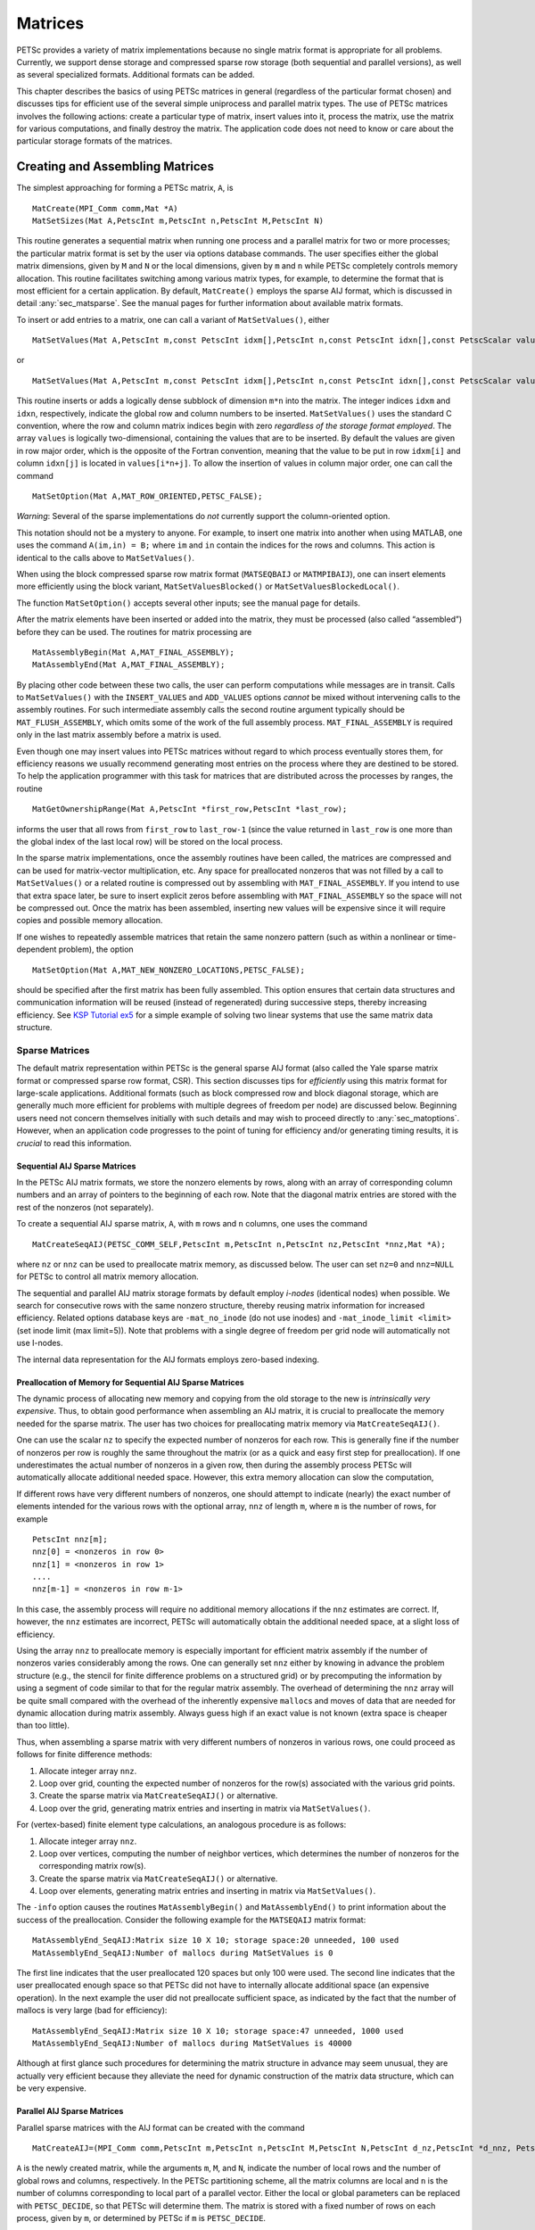 .. _chapter_matrices:

Matrices
--------

PETSc provides a variety of matrix implementations because no single
matrix format is appropriate for all problems. Currently, we support
dense storage and compressed sparse row storage (both sequential and
parallel versions), as well as several specialized formats. Additional
formats can be added.

This chapter describes the basics of using PETSc matrices in general
(regardless of the particular format chosen) and discusses tips for
efficient use of the several simple uniprocess and parallel matrix
types. The use of PETSc matrices involves the following actions: create
a particular type of matrix, insert values into it, process the matrix,
use the matrix for various computations, and finally destroy the matrix.
The application code does not need to know or care about the particular
storage formats of the matrices.

.. _sec_matcreate:

Creating and Assembling Matrices
~~~~~~~~~~~~~~~~~~~~~~~~~~~~~~~~

The simplest approaching for forming a PETSc matrix, ``A``, is 

::

   MatCreate(MPI_Comm comm,Mat *A)
   MatSetSizes(Mat A,PetscInt m,PetscInt n,PetscInt M,PetscInt N)

This routine generates a sequential matrix when running one process and
a parallel matrix for two or more processes; the particular matrix
format is set by the user via options database commands. The user
specifies either the global matrix dimensions, given by ``M`` and ``N``
or the local dimensions, given by ``m`` and ``n`` while PETSc completely
controls memory allocation. This routine facilitates switching among
various matrix types, for example, to determine the format that is most
efficient for a certain application. By default, ``MatCreate()`` employs
the sparse AIJ format, which is discussed in detail
:any:`sec_matsparse`. See the manual pages for further
information about available matrix formats.

To insert or add entries to a matrix, one can call a variant of
``MatSetValues()``, either

::

   MatSetValues(Mat A,PetscInt m,const PetscInt idxm[],PetscInt n,const PetscInt idxn[],const PetscScalar values[],INSERT_VALUES);

or

::

     MatSetValues(Mat A,PetscInt m,const PetscInt idxm[],PetscInt n,const PetscInt idxn[],const PetscScalar values[],ADD_VALUES);

This routine inserts or adds a logically dense subblock of dimension
``m*n`` into the matrix. The integer indices ``idxm`` and ``idxn``,
respectively, indicate the global row and column numbers to be inserted.
``MatSetValues()`` uses the standard C convention, where the row and
column matrix indices begin with zero *regardless of the storage format
employed*. The array ``values`` is logically two-dimensional, containing
the values that are to be inserted. By default the values are given in
row major order, which is the opposite of the Fortran convention,
meaning that the value to be put in row ``idxm[i]`` and column
``idxn[j]`` is located in ``values[i*n+j]``. To allow the insertion of
values in column major order, one can call the command

::

   MatSetOption(Mat A,MAT_ROW_ORIENTED,PETSC_FALSE);

*Warning*: Several of the sparse implementations do *not* currently
support the column-oriented option.

This notation should not be a mystery to anyone. For example, to insert
one matrix into another when using MATLAB, one uses the command
``A(im,in) = B;`` where ``im`` and ``in`` contain the indices for the
rows and columns. This action is identical to the calls above to
``MatSetValues()``.

When using the block compressed sparse row matrix format (``MATSEQBAIJ``
or ``MATMPIBAIJ``), one can insert elements more efficiently using the
block variant, ``MatSetValuesBlocked()`` or
``MatSetValuesBlockedLocal()``.

The function ``MatSetOption()`` accepts several other inputs; see the
manual page for details.

After the matrix elements have been inserted or added into the matrix,
they must be processed (also called “assembled”) before they can be
used. The routines for matrix processing are

::

   MatAssemblyBegin(Mat A,MAT_FINAL_ASSEMBLY);
   MatAssemblyEnd(Mat A,MAT_FINAL_ASSEMBLY);

By placing other code between these two calls, the user can perform
computations while messages are in transit. Calls to ``MatSetValues()``
with the ``INSERT_VALUES`` and ``ADD_VALUES`` options *cannot* be mixed
without intervening calls to the assembly routines. For such
intermediate assembly calls the second routine argument typically should
be ``MAT_FLUSH_ASSEMBLY``, which omits some of the work of the full
assembly process. ``MAT_FINAL_ASSEMBLY`` is required only in the last
matrix assembly before a matrix is used.

Even though one may insert values into PETSc matrices without regard to
which process eventually stores them, for efficiency reasons we usually
recommend generating most entries on the process where they are destined
to be stored. To help the application programmer with this task for
matrices that are distributed across the processes by ranges, the
routine

::

   MatGetOwnershipRange(Mat A,PetscInt *first_row,PetscInt *last_row);

informs the user that all rows from ``first_row`` to ``last_row-1``
(since the value returned in ``last_row`` is one more than the global
index of the last local row) will be stored on the local process.

In the sparse matrix implementations, once the assembly routines have
been called, the matrices are compressed and can be used for
matrix-vector multiplication, etc. Any space for preallocated nonzeros
that was not filled by a call to ``MatSetValues()`` or a related routine
is compressed out by assembling with ``MAT_FINAL_ASSEMBLY``. If you
intend to use that extra space later, be sure to insert explicit zeros
before assembling with ``MAT_FINAL_ASSEMBLY`` so the space will not be
compressed out. Once the matrix has been assembled, inserting new values
will be expensive since it will require copies and possible memory
allocation.

If one wishes to repeatedly assemble matrices that retain the same
nonzero pattern (such as within a nonlinear or time-dependent problem),
the option

::

   MatSetOption(Mat A,MAT_NEW_NONZERO_LOCATIONS,PETSC_FALSE);

should be specified after the first matrix has been fully assembled.
This option ensures that certain data structures and communication
information will be reused (instead of regenerated) during successive
steps, thereby increasing efficiency. See
`KSP Tutorial ex5 <https://www.mcs.anl.gov/petsc/petsc-current/src/ksp/ksp/tutorials/ex5.c.html>`__
for a simple example of solving two linear systems that use the same
matrix data structure.

.. _sec_matsparse:

Sparse Matrices
^^^^^^^^^^^^^^^

The default matrix representation within PETSc is the general sparse AIJ
format (also called the Yale sparse matrix format or compressed sparse
row format, CSR). This section discusses tips for *efficiently* using
this matrix format for large-scale applications. Additional formats
(such as block compressed row and block diagonal storage, which are
generally much more efficient for problems with multiple degrees of
freedom per node) are discussed below. Beginning users need not concern
themselves initially with such details and may wish to proceed directly
to :any:`sec_matoptions`. However, when an application code
progresses to the point of tuning for efficiency and/or generating
timing results, it is *crucial* to read this information.

Sequential AIJ Sparse Matrices
''''''''''''''''''''''''''''''

In the PETSc AIJ matrix formats, we store the nonzero elements by rows,
along with an array of corresponding column numbers and an array of
pointers to the beginning of each row. Note that the diagonal matrix
entries are stored with the rest of the nonzeros (not separately).

To create a sequential AIJ sparse matrix, ``A``, with ``m`` rows and
``n`` columns, one uses the command

::

   MatCreateSeqAIJ(PETSC_COMM_SELF,PetscInt m,PetscInt n,PetscInt nz,PetscInt *nnz,Mat *A);

where ``nz`` or ``nnz`` can be used to preallocate matrix memory, as
discussed below. The user can set ``nz=0`` and ``nnz=NULL`` for PETSc to
control all matrix memory allocation.

The sequential and parallel AIJ matrix storage formats by default employ
*i-nodes* (identical nodes) when possible. We search for consecutive
rows with the same nonzero structure, thereby reusing matrix information
for increased efficiency. Related options database keys are
``-mat_no_inode`` (do not use inodes) and ``-mat_inode_limit <limit>``
(set inode limit (max limit=5)). Note that problems with a single degree
of freedom per grid node will automatically not use I-nodes.

The internal data representation for the AIJ formats employs zero-based
indexing.

Preallocation of Memory for Sequential AIJ Sparse Matrices
''''''''''''''''''''''''''''''''''''''''''''''''''''''''''

The dynamic process of allocating new memory and copying from the old
storage to the new is *intrinsically very expensive*. Thus, to obtain
good performance when assembling an AIJ matrix, it is crucial to
preallocate the memory needed for the sparse matrix. The user has two
choices for preallocating matrix memory via ``MatCreateSeqAIJ()``.

One can use the scalar ``nz`` to specify the expected number of nonzeros
for each row. This is generally fine if the number of nonzeros per row
is roughly the same throughout the matrix (or as a quick and easy first
step for preallocation). If one underestimates the actual number of
nonzeros in a given row, then during the assembly process PETSc will
automatically allocate additional needed space. However, this extra
memory allocation can slow the computation,

If different rows have very different numbers of nonzeros, one should
attempt to indicate (nearly) the exact number of elements intended for
the various rows with the optional array, ``nnz`` of length ``m``, where
``m`` is the number of rows, for example

::

   PetscInt nnz[m];
   nnz[0] = <nonzeros in row 0>
   nnz[1] = <nonzeros in row 1>
   ....
   nnz[m-1] = <nonzeros in row m-1>

In this case, the assembly process will require no additional memory
allocations if the ``nnz`` estimates are correct. If, however, the
``nnz`` estimates are incorrect, PETSc will automatically obtain the
additional needed space, at a slight loss of efficiency.

Using the array ``nnz`` to preallocate memory is especially important
for efficient matrix assembly if the number of nonzeros varies
considerably among the rows. One can generally set ``nnz`` either by
knowing in advance the problem structure (e.g., the stencil for finite
difference problems on a structured grid) or by precomputing the
information by using a segment of code similar to that for the regular
matrix assembly. The overhead of determining the ``nnz`` array will be
quite small compared with the overhead of the inherently expensive
``malloc``\ s and moves of data that are needed for dynamic allocation
during matrix assembly. Always guess high if an exact value is not known
(extra space is cheaper than too little).

Thus, when assembling a sparse matrix with very different numbers of
nonzeros in various rows, one could proceed as follows for finite
difference methods:

#. Allocate integer array ``nnz``.

#. Loop over grid, counting the expected number of nonzeros for the
   row(s) associated with the various grid points.

#. Create the sparse matrix via ``MatCreateSeqAIJ()`` or alternative.

#. Loop over the grid, generating matrix entries and inserting in matrix
   via ``MatSetValues()``.

For (vertex-based) finite element type calculations, an analogous
procedure is as follows:

#. Allocate integer array ``nnz``.

#. Loop over vertices, computing the number of neighbor vertices, which
   determines the number of nonzeros for the corresponding matrix
   row(s).

#. Create the sparse matrix via ``MatCreateSeqAIJ()`` or alternative.

#. Loop over elements, generating matrix entries and inserting in matrix
   via ``MatSetValues()``.

The ``-info`` option causes the routines ``MatAssemblyBegin()`` and
``MatAssemblyEnd()`` to print information about the success of the
preallocation. Consider the following example for the ``MATSEQAIJ``
matrix format:

::

   MatAssemblyEnd_SeqAIJ:Matrix size 10 X 10; storage space:20 unneeded, 100 used
   MatAssemblyEnd_SeqAIJ:Number of mallocs during MatSetValues is 0

The first line indicates that the user preallocated 120 spaces but only
100 were used. The second line indicates that the user preallocated
enough space so that PETSc did not have to internally allocate
additional space (an expensive operation). In the next example the user
did not preallocate sufficient space, as indicated by the fact that the
number of mallocs is very large (bad for efficiency):

::

   MatAssemblyEnd_SeqAIJ:Matrix size 10 X 10; storage space:47 unneeded, 1000 used
   MatAssemblyEnd_SeqAIJ:Number of mallocs during MatSetValues is 40000

Although at first glance such procedures for determining the matrix
structure in advance may seem unusual, they are actually very efficient
because they alleviate the need for dynamic construction of the matrix
data structure, which can be very expensive.

Parallel AIJ Sparse Matrices
''''''''''''''''''''''''''''

Parallel sparse matrices with the AIJ format can be created with the
command

::

   MatCreateAIJ=(MPI_Comm comm,PetscInt m,PetscInt n,PetscInt M,PetscInt N,PetscInt d_nz,PetscInt *d_nnz, PetscInt o_nz,PetscInt *o_nnz,Mat *A);

``A`` is the newly created matrix, while the arguments ``m``, ``M``, and
``N``, indicate the number of local rows and the number of global rows
and columns, respectively. In the PETSc partitioning scheme, all the
matrix columns are local and ``n`` is the number of columns
corresponding to local part of a parallel vector. Either the local or
global parameters can be replaced with ``PETSC_DECIDE``, so that PETSc
will determine them. The matrix is stored with a fixed number of rows on
each process, given by ``m``, or determined by PETSc if ``m`` is
``PETSC_DECIDE``.

If ``PETSC_DECIDE`` is not used for the arguments ``m`` and ``n``, then
the user must ensure that they are chosen to be compatible with the
vectors. To do this, one first considers the matrix-vector product
:math:`y = A x`. The ``m`` that is used in the matrix creation routine
``MatCreateAIJ()`` must match the local size used in the vector creation
routine ``VecCreateMPI()`` for ``y``. Likewise, the ``n`` used must
match that used as the local size in ``VecCreateMPI()`` for ``x``.

The user must set ``d_nz=0``, ``o_nz=0``, ``d_nnz=``\ NULL, and
``o_nnz=NULL`` for PETSc to control dynamic allocation of matrix memory
space. Analogous to ``nz`` and ``nnz`` for the routine
``MatCreateSeqAIJ()``, these arguments optionally specify nonzero
information for the diagonal (``d_nz`` and ``d_nnz``) and off-diagonal
(``o_nz`` and ``o_nnz``) parts of the matrix. For a square global
matrix, we define each process’s diagonal portion to be its local rows
and the corresponding columns (a square submatrix); each process’s
off-diagonal portion encompasses the remainder of the local matrix (a
rectangular submatrix). The rank in the MPI communicator determines the
absolute ordering of the blocks. That is, the process with rank 0 in the
communicator given to ``MatCreateAIJ()`` contains the top rows of the
matrix; the i\ :math:`^{th}` process in that communicator contains the
i\ :math:`^{th}` block of the matrix.

Preallocation of Memory for Parallel AIJ Sparse Matrices
''''''''''''''''''''''''''''''''''''''''''''''''''''''''

As discussed above, preallocation of memory is critical for achieving
good performance during matrix assembly, as this reduces the number of
allocations and copies required. We present an example for three
processes to indicate how this may be done for the ``MATMPIAIJ`` matrix
format. Consider the 8 by 8 matrix, which is partitioned by default with
three rows on the first process, three on the second and two on the
third.

.. math::

   \left( \begin{array}{cccccccccc}
   1  & 2  & 0  & | & 0  & 3  & 0  & |  & 0  & 4  \\
   0  & 5  & 6  & | & 7  & 0  & 0  & |  & 8  & 0 \\
   9  & 0  & 10 & | & 11 & 0  & 0  & |  & 12 & 0  \\
   \hline \\
   13 & 0  & 14 & | & 15 & 16 & 17 & |  & 0  & 0  \\
   0  & 18 & 0  & | & 19 & 20 & 21 & |  & 0  & 0 \\
   0  & 0  & 0  & | & 22 & 23 & 0  & |  & 24 & 0 \\
   \hline \\
   25 & 26 & 27 & | & 0  & 0  & 28 & |  & 29 & 0 \\
   30 & 0  & 0  & | & 31 & 32 & 33 & |  & 0  &34
   \end{array} \right)

The “diagonal” submatrix, ``d``, on the first process is given by

.. math::

   \left( \begin{array}{ccc}
   1  & 2  & 0  \\
   0  & 5  & 6  \\
   9  & 0  & 10
   \end{array} \right),

while the “off-diagonal” submatrix, ``o``, matrix is given by

.. math::

   \left( \begin{array}{ccccc}
    0  & 3  & 0   & 0  & 4  \\
    7  & 0  & 0   & 8  & 0  \\
    11 & 0  & 0   & 12 & 0  \\
   \end{array} \right).

For the first process one could set ``d_nz`` to 2 (since each row has 2
nonzeros) or, alternatively, set ``d_nnz`` to :math:`\{2,2,2\}.` The
``o_nz`` could be set to 2 since each row of the ``o`` matrix has 2
nonzeros, or ``o_nnz`` could be set to :math:`\{2,2,2\}`.

For the second process the ``d`` submatrix is given by

.. math::

   \left( \begin{array}{cccccccccc}
    15 & 16 & 17 \\
    19 & 20 & 21 \\
    22 & 23 & 0
   \end{array} \right) .

Thus, one could set ``d_nz`` to 3, since the maximum number of nonzeros
in each row is 3, or alternatively one could set ``d_nnz`` to
:math:`\{3,3,2\}`, thereby indicating that the first two rows will have
3 nonzeros while the third has 2. The corresponding ``o`` submatrix for
the second process is

.. math::

   \left( \begin{array}{cccccccccc}
   13 & 0  & 14 &  0  & 0  \\
   0  & 18 & 0  &  0  & 0 \\
   0  & 0  & 0  &  24 & 0 \\
   \end{array} \right)

so that one could set ``o_nz`` to 2 or ``o_nnz`` to {2,1,1}.

Note that the user never directly works with the ``d`` and ``o``
submatrices, except when preallocating storage space as indicated above.
Also, the user need not preallocate exactly the correct amount of space;
as long as a sufficiently close estimate is given, the high efficiency
for matrix assembly will remain.

As described above, the option ``-info`` will print information about
the success of preallocation during matrix assembly. For the
``MATMPIAIJ`` and ``MATMPIBAIJ`` formats, PETSc will also list the
number of elements owned by on each process that were generated on a
different process. For example, the statements

::

   MatAssemblyBegin_MPIAIJ:Stash has 10 entries, uses 0 mallocs
   MatAssemblyBegin_MPIAIJ:Stash has 3 entries, uses 0 mallocs
   MatAssemblyBegin_MPIAIJ:Stash has 5 entries, uses 0 mallocs

indicate that very few values have been generated on different
processes. On the other hand, the statements

::

   MatAssemblyBegin_MPIAIJ:Stash has 100000 entries, uses 100 mallocs
   MatAssemblyBegin_MPIAIJ:Stash has 77777 entries, uses 70 mallocs

indicate that many values have been generated on the “wrong” processes.
This situation can be very inefficient, since the transfer of values to
the “correct” process is generally expensive. By using the command
``MatGetOwnershipRange()`` in application codes, the user should be able
to generate most entries on the owning process.

*Note*: It is fine to generate some entries on the “wrong” process.
Often this can lead to cleaner, simpler, less buggy codes. One should
never make code overly complicated in order to generate all values
locally. Rather, one should organize the code in such a way that *most*
values are generated locally.

Limited-Memory Variable Metric (LMVM) Matrices
''''''''''''''''''''''''''''''''''''''''''''''

Variable metric methods, also known as quasi-Newton methods, are
frequently used for root finding problems and approximate Jacobian
matrices or their inverses via sequential nonlinear updates based on the
secant condition. The limited-memory variants do not store the full
explicit Jacobian, and instead compute forward products and inverse
applications based on a fixed number of stored update vectors.

.. list-table:: PETSc LMVM matrix implementations.
  :name: tab_matlmvmimpl
  :header-rows: 1

  * - Method
    - PETSc Type
    - Name
    - Property
  * - "Good" Broyden   :cite:`griewank2012broyden`
    - ``MATLMVMBrdn``
    - ``lmvmbrdn``
    - Square
  * - "Bad" Broyden :cite:`griewank2012broyden`
    - ``MATLMVMBadBrdn``
    - ``lmvmbadbrdn``
    - Square
  * - Symmetric Rank-1 :cite:`NW99`
    - ``MATLMVMSR1``
    - ``lmvmsr1``
    - Symmetric
  * - Davidon-Fletcher-Powell (DFP) :cite:`NW99`
    - ``MATLMVMDFP``
    - ``lmvmdfp``
    - SPD
  * - Broyden-Fletcher-Goldfarb-Shanno (BFGS)
       :cite:`NW99`
    - ``MATLMVMBFGS``
    - ``lmvmbfgs``
    - SPD
  * - Restricted Broyden Family :cite:`erway2017solving`
    - ``MATLMVMSymBrdn``
    - ``lmvmsymbrdn``
    - SPD
  * - Restricted Broyden Family (full-memory diagonal)
    - ``MATLMVMDiagBrdn``
    - ``lmvmdiagbrdn``
    - SPD

PETSc implements seven different LMVM matrices listed in the
table above. They can be created using the
``MatCreate()`` and ``MatSetType()`` workflow, and share a number of
common interface functions. We will review the most important ones
below:

-  ``MatLMVMAllocate(Mat B, Vec X, Vec F)`` – Creates the internal data
   structures necessary to store nonlinear updates and compute
   forward/inverse applications. The ``X`` vector defines the solution
   space while the ``F`` defines the function space for the history of
   updates.

-  ``MatLMVMUpdate(MatB, Vec X, Vec F)`` – Applies a nonlinear update to
   the approximate Jacobian such that :math:`s_k = x_k - x_{k-1}` and
   :math:`y_k = f(x_k) - f(x_{k-1})`, where :math:`k` is the index for
   the update.

-  ``MatLMVMReset(Mat B, PetscBool destructive)`` – Flushes the
   accumulated nonlinear updates and resets the matrix to the initial
   state. If ``destructive = PETSC_TRUE``, the reset also destroys the
   internal data structures and necessitates another allocation call
   before the matrix can be updated and used for products and solves.

-  ``MatLMVMSetJ0(Mat B, Mat J0)`` – Defines the initial Jacobian to
   apply the updates to. If no initial Jacobian is provided, the updates
   are applied to an identity matrix.

LMVM matrices can be applied to vectors in forward mode via
``MatMult()`` or ``MatMultAdd()``, and in inverse mode via
``MatSolve()``. They also support ``MatGetVecs()``, ``MatDuplicate()``
and ``MatCopy()`` operations. The maximum number of :math:`s_k` and
:math:`y_k` update vectors stored can be changed via
``-mat_lmvm_num_vecs`` option.

Restricted Broyden Family, DFP and BFGS methods additionally implement
special Jacobian initialization and scaling options available via
``-mat_lmvm_scale_type <none,scalar,diagonal>``. We describe these
choices below:

-  ``none`` – Sets the initial Jacobian to be equal to the identity
   matrix. No extra computations are required when obtaining the search
   direction or updating the approximation. However, the number of
   function evaluations required to converge the Newton solution is
   typically much larger than what is required when using other
   initializations.

-  ``scalar`` – Defines the initial Jacobian as a scalar multiple of the
   identity matrix. The scalar value :math:`\sigma` is chosen by solving
   the one dimensional optimization problem

   .. math:: \min_\sigma \|\sigma^\alpha Y - \sigma^{\alpha - 1} S\|_F^2,

   where :math:`S` and :math:`Y` are the matrices whose columns contain
   a subset of update vectors :math:`s_k` and :math:`y_k`, and
   :math:`\alpha \in [0, 1]` is defined by the user via
   ``-mat_lmvm_alpha`` and has a different default value for each LMVM
   implementation (e.g.: default :math:`\alpha = 1` for BFGS produces
   the well-known :math:`y_k^T s_k / y_k^T y_k` scalar initialization).
   The number of updates to be used in the :math:`S` and :math:`Y`
   matrices is 1 by default (i.e.: the latest update only) and can be
   changed via ``-mat_lmvm_scalar_hist``. This technique is inspired by
   Gilbert and Lemarechal :cite:`gilbert-lemarechal`.

-  ``diagonal`` – Uses a full-memory restricted Broyden update formula
   to construct a diagonal matrix for the Jacobian initialization.
   Although the full-memory formula is utilized, the actual memory
   footprint is restricted to only the vector representing the diagonal
   and some additional work vectors used in its construction. The
   diagonal terms are also re-scaled with every update as suggested in
   :cite:`gilbert-lemarechal`. This initialization requires
   the most computational effort of the available choices but typically
   results in a significant reduction in the number of function
   evaluations taken to compute a solution.

Note that the user-provided initial Jacobian via ``MatLMVMSetJ0()``
overrides and disables all built-in initialization methods.

.. _sec_matdense:

Dense Matrices
^^^^^^^^^^^^^^

PETSc provides both sequential and parallel dense matrix formats, where
each process stores its entries in a column-major array in the usual
Fortran style. To create a sequential, dense PETSc matrix, ``A`` of
dimensions ``m`` by ``n``, the user should call

::

   MatCreateSeqDense(PETSC_COMM_SELF,PetscInt m,PetscInt n,PetscScalar *data,Mat *A);

The variable ``data`` enables the user to optionally provide the
location of the data for matrix storage (intended for Fortran users who
wish to allocate their own storage space). Most users should merely set
``data`` to ``NULL`` for PETSc to control matrix memory allocation. To
create a parallel, dense matrix, ``A``, the user should call

::

   MatCreateDense(MPI_Comm comm,PetscInt m,PetscInt n,PetscInt M,PetscInt N,PetscScalar *data,Mat *A)

The arguments ``m``, ``n``, ``M``, and ``N``, indicate the number of
local rows and columns and the number of global rows and columns,
respectively. Either the local or global parameters can be replaced with
``PETSC_DECIDE``, so that PETSc will determine them. The matrix is
stored with a fixed number of rows on each process, given by ``m``, or
determined by PETSc if ``m`` is ``PETSC_DECIDE``.

PETSc does not provide parallel dense direct solvers, instead
interfacing to external packages that provide these solvers. Our focus
is on sparse iterative solvers.

.. _sec_matnest:

Block Matrices
^^^^^^^^^^^^^^

Block matrices arise when coupling variables with different meaning,
especially when solving problems with constraints (e.g. incompressible
flow) and “multi-physics” problems. Usually the number of blocks is
small and each block is partitioned in parallel. We illustrate for a
:math:`3\times 3` system with components labeled :math:`a,b,c`. With
some numbering of unknowns, the matrix could be written as

.. math::

   \left( \begin{array}{ccc}
       A_{aa} & A_{ab} & A_{ac} \\
       A_{ba} & A_{bb} & A_{bc} \\
       A_{ca} & A_{cb} & A_{cc}
     \end{array} \right) .

There are two fundamentally different ways that this matrix could be
stored, as a single assembled sparse matrix where entries from all
blocks are merged together (“monolithic”), or as separate assembled
matrices for each block (“nested”). These formats have different
performance characteristics depending on the operation being performed.
In particular, many preconditioners require a monolithic format, but
some that are very effective for solving block systems (see
:any:`sec_block_matrices`) are more efficient when a nested
format is used. In order to stay flexible, we would like to be able to
use the same code to assemble block matrices in both monolithic and
nested formats. Additionally, for software maintainability and testing,
especially in a multi-physics context where different groups might be
responsible for assembling each of the blocks, it is desirable to be
able to use exactly the same code to assemble a single block
independently as to assemble it as part of a larger system. To do this,
we introduce the four spaces shown in :numref:`fig_localspaces`.

-  The monolithic global space is the space in which the Krylov and
   Newton solvers operate, with collective semantics across the entire
   block system.

-  The split global space splits the blocks apart, but each split still
   has collective semantics.

-  The split local space adds ghost points and separates the blocks.
   Operations in this space can be performed with no parallel
   communication. This is often the most natural, and certainly the most
   powerful, space for matrix assembly code.

-  The monolithic local space can be thought of as adding ghost points
   to the monolithic global space, but it is often more natural to use
   it simply as a concatenation of split local spaces on each process.
   It is not common to explicitly manipulate vectors or matrices in this
   space (at least not during assembly), but it is a useful for
   declaring which part of a matrix is being assembled.

.. figure:: images/localspaces.svg
   :alt: The relationship between spaces used for coupled assembly.
   :name: fig_localspaces

   The relationship between spaces used for coupled assembly.

The key to format-independent assembly is the function

::

   MatGetLocalSubMatrix(Mat A,IS isrow,IS iscol,Mat *submat);

which provides a “view” ``submat`` into a matrix ``A`` that operates in
the monolithic global space. The ``submat`` transforms from the split
local space defined by ``iscol`` to the split local space defined by
``isrow``. The index sets specify the parts of the monolithic local
space that ``submat`` should operate in. If a nested matrix format is
used, then ``MatGetLocalSubMatrix()`` finds the nested block and returns
it without making any copies. In this case, ``submat`` is fully
functional and has a parallel communicator. If a monolithic matrix
format is used, then ``MatGetLocalSubMatrix()`` returns a proxy matrix
on ``PETSC_COMM_SELF`` that does not provide values or implement
``MatMult()``, but does implement ``MatSetValuesLocal()`` and, if
``isrow,iscol`` have a constant block size,
``MatSetValuesBlockedLocal()``. Note that although ``submat`` may not be
a fully functional matrix and the caller does not even know a priori
which communicator it will reside on, it always implements the local
assembly functions (which are not collective). The index sets
``isrow,iscol`` can be obtained using ``DMCompositeGetLocalISs()`` if
``DMComposite`` is being used. DMComposite can also be used to create
matrices, in which case the MATNEST format can be specified using
``-prefix_dm_mat_type nest`` and MATAIJ can be specified using
``-prefix_dm_mat_type aij``. See
`SNES Tutorail ex28 <https://www.mcs.anl.gov/petsc/petsc-current/src/snes/tutorials/ex28.c.html>`__
for a simple example using this interface.

.. _sec_matoptions:

Basic Matrix Operations
~~~~~~~~~~~~~~~~~~~~~~~

Table `2.2 <#fig_matrixops>`__ summarizes basic PETSc matrix operations.
We briefly discuss a few of these routines in more detail below.

The parallel matrix can multiply a vector with ``n`` local entries,
returning a vector with ``m`` local entries. That is, to form the
product

::

   MatMult(Mat A,Vec x,Vec y);

the vectors ``x`` and ``y`` should be generated with

::

   VecCreateMPI(MPI_Comm comm,n,N,&x);
   VecCreateMPI(MPI_Comm comm,m,M,&y);

By default, if the user lets PETSc decide the number of components to be
stored locally (by passing in ``PETSC_DECIDE`` as the second argument to
``VecCreateMPI()`` or using ``VecCreate()``), vectors and matrices of
the same dimension are automatically compatible for parallel
matrix-vector operations.

Along with the matrix-vector multiplication routine, there is a version
for the transpose of the matrix,

::

   MatMultTranspose(Mat A,Vec x,Vec y);

There are also versions that add the result to another vector:

::

   MatMultAdd(Mat A,Vec x,Vec y,Vec w);
   MatMultTransposeAdd(Mat A,Vec x,Vec y,Vec w);

These routines, respectively, produce :math:`w = A*x + y` and
:math:`w = A^{T}*x + y` . In C it is legal for the vectors ``y`` and
``w`` to be identical. In Fortran, this situation is forbidden by the
language standard, but we allow it anyway.

One can print a matrix (sequential or parallel) to the screen with the
command

::

   MatView(Mat mat,PETSC_VIEWER_STDOUT_WORLD);

Other viewers can be used as well. For instance, one can draw the
nonzero structure of the matrix into the default X-window with the
command

::

   MatView(Mat mat,PETSC_VIEWER_DRAW_WORLD);

Also one can use

::

   MatView(Mat mat,PetscViewer viewer);

where ``viewer`` was obtained with ``PetscViewerDrawOpen()``. Additional
viewers and options are given in the ``MatView()`` man page and
:any:`sec_viewers`.

.. list-table:: PETSc Matrix Operations
  :name: fig_matrixops
  :header-rows: 1

  * - Function Name
    - Operation
  * - ``MatAXPY(Mat Y, PetscScalar a, Mat X, MatStructure s);``
    - :math:`Y = Y + a*X`
  * - ``MatMult(Mat A,Vec x, Vec y);``
    - :math:`y = A*x`
  * - ``MatMultAdd(Mat A,Vec x, Vec y,Vec z);``
    - :math:`z = y + A*x`
  * - ``MatMultTranspose(Mat A,Vec x, Vec y);``
    - :math:`y = A^{T}*x`
  * - ``MatMultTransposeAdd(Mat A, Vec x, Vec y, Vec z);``
    - :math:`z = y + A^{T}*x`
  * - ``MatNorm(Mat A,NormType type, PetscReal *r);``
    - :math:`r = A_{type}`
  * - ``MatDiagonalScale(Mat A,Vec l,Vec r);``
    - :math:`A = \text{diag}(l)*A*\text{diag}(r)`
  * - ``MatScale(Mat A,PetscScalar a);``
    - :math:`A = a*A`
  * - ``MatConvert(Mat A, MatType type, Mat *B);``
    - :math:`B = A`
  * - ``MatCopy(Mat A, Mat B, MatStructure s);``
    - :math:`B = A`
  * - ``MatGetDiagonal(Mat A, Vec x);``
    - :math:`x = \text{diag}(A)`
  * - ``MatTranspose(Mat A, MatReuse, Mat* B);``
    - :math:`B = A^{T}`
  * - ``MatZeroEntries(Mat A);``
    - :math:`A = 0`
  * - ``MatShift(Mat Y, PetscScalar a);``
    - :math:`Y =  Y + a*I`

The ``NormType`` argument to ``MatNorm()`` is one of ``NORM_1``,
``NORM_INFINITY``, and ``NORM_FROBENIUS``.

.. _sec_matrixfree:

Matrix-Free Matrices
~~~~~~~~~~~~~~~~~~~~

Some people like to use matrix-free methods, which do
not require explicit storage of the matrix, for the numerical solution
of partial differential equations. To support matrix-free methods in
PETSc, one can use the following command to create a ``Mat`` structure
without ever actually generating the matrix:

::

   MatCreateShell(MPI_Comm comm,PetscInt m,PetscInt n,PetscInt M,PetscInt N,void *ctx,Mat *mat);

Here ``M`` and ``N`` are the global matrix dimensions (rows and
columns), ``m`` and ``n`` are the local matrix dimensions, and ``ctx``
is a pointer to data needed by any user-defined shell matrix operations;
the manual page has additional details about these parameters. Most
matrix-free algorithms require only the application of the linear
operator to a vector. To provide this action, the user must write a
routine with the calling sequence

::

   UserMult(Mat mat,Vec x,Vec y);

and then associate it with the matrix, ``mat``, by using the command

::

   MatShellSetOperation(Mat mat,MatOperation MATOP_MULT, (void(*)(void)) PetscErrorCode (*UserMult)(Mat,Vec,Vec));

Here ``MATOP_MULT`` is the name of the operation for matrix-vector
multiplication. Within each user-defined routine (such as
``UserMult()``), the user should call ``MatShellGetContext()`` to obtain
the user-defined context, ``ctx``, that was set by ``MatCreateShell()``.
This shell matrix can be used with the iterative linear equation solvers
discussed in the following chapters.

The routine ``MatShellSetOperation()`` can be used to set any other
matrix operations as well. The file
``$PETSC_DIR/include/petscmat.h`` (`source <https://www.mcs.anl.gov/petsc/petsc-current/include/petscmat.h.html>`__).
provides a complete list of matrix operations, which have the form
``MATOP_<OPERATION>``, where ``<OPERATION>`` is the name (in all capital
letters) of the user interface routine (for example, ``MatMult()``
:math:`\to` ``MATOP_MULT``). All user-provided functions have the same
calling sequence as the usual matrix interface routines, since the
user-defined functions are intended to be accessed through the same
interface, e.g., ``MatMult(Mat,Vec,Vec)`` :math:`\to`
``UserMult(Mat,Vec,Vec)``. The final argument for
``MatShellSetOperation()`` needs to be cast to a ``void *``, since the
final argument could (depending on the MatOperation) be a variety of
different functions.

Note that ``MatShellSetOperation()`` can also be used as a “backdoor”
means of introducing user-defined changes in matrix operations for other
storage formats (for example, to override the default LU factorization
routine supplied within PETSc for the ``MATSEQAIJ`` format). However, we
urge anyone who introduces such changes to use caution, since it would
be very easy to accidentally create a bug in the new routine that could
affect other routines as well.

See also :any:`sec_nlmatrixfree` for details on one set of
helpful utilities for using the matrix-free approach for nonlinear
solvers.

.. _sec_othermat:

Other Matrix Operations
~~~~~~~~~~~~~~~~~~~~~~~

In many iterative calculations (for instance, in a nonlinear equations
solver), it is important for efficiency purposes to reuse the nonzero
structure of a matrix, rather than determining it anew every time the
matrix is generated. To retain a given matrix but reinitialize its
contents, one can employ

::

   MatZeroEntries(Mat A);

This routine will zero the matrix entries in the data structure but keep
all the data that indicates where the nonzeros are located. In this way
a new matrix assembly will be much less expensive, since no memory
allocations or copies will be needed. Of course, one can also explicitly
set selected matrix elements to zero by calling ``MatSetValues()``.

By default, if new entries are made in locations where no nonzeros
previously existed, space will be allocated for the new entries. To
prevent the allocation of additional memory and simply discard those new
entries, one can use the option

::

   MatSetOption(Mat A,MAT_NEW_NONZERO_LOCATIONS,PETSC_FALSE);

Once the matrix has been assembled, one can factor it numerically
without repeating the ordering or the symbolic factorization. This
option can save some computational time, although it does require that
the factorization is not done in-place.

In the numerical solution of elliptic partial differential equations, it
can be cumbersome to deal with Dirichlet boundary conditions. In
particular, one would like to assemble the matrix without regard to
boundary conditions and then at the end apply the Dirichlet boundary
conditions. In numerical analysis classes this process is usually
presented as moving the known boundary conditions to the right-hand side
and then solving a smaller linear system for the interior unknowns.
Unfortunately, implementing this requires extracting a large submatrix
from the original matrix and creating its corresponding data structures.
This process can be expensive in terms of both time and memory.

One simple way to deal with this difficulty is to replace those rows in
the matrix associated with known boundary conditions, by rows of the
identity matrix (or some scaling of it). This action can be done with
the command

::

   MatZeroRows(Mat A,PetscInt numRows,PetscInt rows[],PetscScalar diag_value,Vec x,Vec b),

or equivalently,

::

   MatZeroRowsIS(Mat A,IS rows,PetscScalar diag_value,Vec x,Vec b);

For sparse matrices this removes the data structures for certain rows of
the matrix. If the pointer ``diag_value`` is ``NULL``, it even removes
the diagonal entry. If the pointer is not null, it uses that given value
at the pointer location in the diagonal entry of the eliminated rows.

One nice feature of this approach is that when solving a nonlinear
problem such that at each iteration the Dirichlet boundary conditions
are in the same positions and the matrix retains the same nonzero
structure, the user can call ``MatZeroRows()`` in the first iteration.
Then, before generating the matrix in the second iteration the user
should call

::

   MatSetOption(Mat A,MAT_NEW_NONZERO_LOCATIONS,PETSC_FALSE);

From that point, no new values will be inserted into those (boundary)
rows of the matrix.

The functions ``MatZeroRowsLocal()`` and ``MatZeroRowsLocalIS()`` can
also be used if for each process one provides the Dirichlet locations in
the local numbering of the matrix. A drawback of ``MatZeroRows()`` is
that it destroys the symmetry of a matrix. Thus one can use

::

   MatZeroRowsColumns(Mat A,PetscInt numRows,PetscInt rows[],PetscScalar diag_value,Vec x,Vec b),

or equivalently,

::

   MatZeroRowsColumnsIS(Mat A,IS rows,PetscScalar diag_value,Vec x,Vec b);

Note that with all of these for a given assembled matrix it can be only
called once to update the x and b vector. It cannot be used if one
wishes to solve multiple right hand side problems for the same matrix
since the matrix entries needed for updating the b vector are removed in
its first use.

Once the zeroed rows are removed the new matrix has possibly many rows
with only a diagonal entry affecting the parallel load balancing. The
``PCREDISTRIBUTE`` preconditioner removes all the zeroed rows (and
associated columns and adjusts the right hand side based on the removed
columns) and then rebalances the resulting rows of smaller matrix across
the processes. Thus one can use ``MatZeroRows()`` to set the Dirichlet
points and then solve with the preconditioner ``PCREDISTRIBUTE``. Note
if the original matrix was symmetric the smaller solved matrix will also
be symmetric.

Another matrix routine of interest is

::

   MatConvert(Mat mat,MatType newtype,Mat *M)

which converts the matrix ``mat`` to new matrix, ``M``, that has either
the same or different format. Set ``newtype`` to ``MATSAME`` to copy the
matrix, keeping the same matrix format. See
``$PETSC_DIR/include/petscmat.h`` (`source <https://www.mcs.anl.gov/petsc/petsc-current/include/petscmat.h.html>`__)
for other available matrix types; standard ones are ``MATSEQDENSE``,
``MATSEQAIJ``, ``MATMPIAIJ``, ``MATSEQBAIJ`` and ``MATMPIBAIJ``.

In certain applications it may be necessary for application codes to
directly access elements of a matrix. This may be done by using the the
command (for local rows only)

::

   MatGetRow(Mat A,PetscInt row, PetscInt *ncols,const PetscInt (*cols)[],const PetscScalar (*vals)[]);

The argument ``ncols`` returns the number of nonzeros in that row, while
``cols`` and ``vals`` returns the column indices (with indices starting
at zero) and values in the row. If only the column indices are needed
(and not the corresponding matrix elements), one can use ``NULL`` for
the ``vals`` argument. Similarly, one can use ``NULL`` for the ``cols``
argument. The user can only examine the values extracted with
``MatGetRow()``; the values *cannot* be altered. To change the matrix
entries, one must use ``MatSetValues()``.

Once the user has finished using a row, he or she *must* call

::

   MatRestoreRow(Mat A,PetscInt row,PetscInt *ncols,PetscInt **cols,PetscScalar **vals);

to free any space that was allocated during the call to ``MatGetRow()``.

.. _sec_partitioning:

Partitioning
~~~~~~~~~~~~

For almost all unstructured grid computation, the distribution of
portions of the grid across the process’s work load and memory can have
a very large impact on performance. In most PDE calculations the grid
partitioning and distribution across the processes can (and should) be
done in a “pre-processing” step before the numerical computations.
However, this does not mean it need be done in a separate, sequential
program; rather, it should be done before one sets up the parallel grid
data structures in the actual program. PETSc provides an interface to
the ParMETIS (developed by George Karypis; see
`the PETSc installation instructions <https://www.mcs.anl.gov/petsc/documentation/installation.html>`__.
for directions on installing PETSc to use ParMETIS) to allow the
partitioning to be done in parallel. PETSc does not currently provide
directly support for dynamic repartitioning, load balancing by migrating
matrix entries between processes, etc. For problems that require mesh
refinement, PETSc uses the “rebuild the data structure” approach, as
opposed to the “maintain dynamic data structures that support the
insertion/deletion of additional vector and matrix rows and columns
entries” approach.

Partitioning in PETSc is organized around the ``MatPartitioning``
object. One first creates a parallel matrix that contains the
connectivity information about the grid (or other graph-type object)
that is to be partitioned. This is done with the command

::

   MatCreateMPIAdj(MPI_Comm comm,int mlocal,PetscInt n,const PetscInt ia[],const PetscInt ja[],PetscInt *weights,Mat *Adj);

The argument ``mlocal`` indicates the number of rows of the graph being
provided by the given process, ``n`` is the total number of columns;
equal to the sum of all the ``mlocal``. The arguments ``ia`` and ``ja``
are the row pointers and column pointers for the given rows; these are
the usual format for parallel compressed sparse row storage, using
indices starting at 0, *not* 1.

.. figure:: images/usg.*
   :alt: Numbering on Simple Unstructured Grid
   :name: fig_usg

   Numbering on Simple Unstructured Grid

This, of course, assumes that one has already distributed the grid
(graph) information among the processes. The details of this initial
distribution is not important; it could be simply determined by
assigning to the first process the first :math:`n_0` nodes from a file,
the second process the next :math:`n_1` nodes, etc.

For example, we demonstrate the form of the ``ia`` and ``ja`` for a
triangular grid where we

(1) partition by element (triangle)

-  Process 0: ``mlocal = 2``, ``n = 4``, ``ja =``\ ``{2,3, 3}``,
   ``ia =`` ``{0,2,3}``

-  Process 1: ``mlocal = 2``, ``n = 4``, ``ja =``\ ``{0, 0,1}``,
   ``ia =``\ ``{0,1,3}``

Note that elements are not connected to themselves and we only indicate
edge connections (in some contexts single vertex connections between
elements may also be included). We use a space above to denote the
transition between rows in the matrix.

and (2) partition by vertex.

-  Process 0: ``mlocal = 3``, ``n = 6``,
   ``ja =``\ ``{3,4, 4,5, 3,4,5}``, ``ia =``\ ``{0, 2, 4, 7}``

-  Process 1: ``mlocal = 3``, ``n = 6``,
   ``ja =``\ ``{0,2, 4, 0,1,2,3,5, 1,2,4}``,
   ``ia =``\ ``{0, 3, 8, 11}``.

Once the connectivity matrix has been created the following code will
generate the renumbering required for the new partition

::

   MatPartitioningCreate(MPI_Comm comm,MatPartitioning *part);
   MatPartitioningSetAdjacency(MatPartitioning part,Mat Adj);
   MatPartitioningSetFromOptions(MatPartitioning part);
   MatPartitioningApply(MatPartitioning part,IS *is);
   MatPartitioningDestroy(MatPartitioning *part);
   MatDestroy(Mat *Adj);
   ISPartitioningToNumbering(IS is,IS *isg);

The resulting ``isg`` contains for each local node the new global number
of that node. The resulting ``is`` contains the new process number that
each local node has been assigned to.

Now that a new numbering of the nodes has been determined, one must
renumber all the nodes and migrate the grid information to the correct
process. The command

::

   AOCreateBasicIS(isg,NULL,&ao);

generates, see :any:`sec_ao`, an AO object that can be
used in conjunction with the ``is`` and ``isg`` to move the relevant
grid information to the correct process and renumber the nodes etc. In
this context, the new ordering is the “application” ordering so
``AOPetscToApplication()`` converts old global indices to new global
indices and ``AOApplicationToPetsc()`` converts new global indices back
to old global indices.

PETSc does not currently provide tools that completely manage the
migration and node renumbering, since it will be dependent on the
particular data structure you use to store the grid information and the
type of grid information that you need for your application. We do plan
to include more support for this in the future, but designing the
appropriate general user interface and providing a scalable
implementation that can be used for a wide variety of different grids
requires a great deal of time.

.. raw:: html

    <hr>

.. bibliography:: ../../tex/petsc.bib
   :filter: docname in docnames

.. bibliography:: ../../tex/petscapp.bib
   :filter: docname in docnames
